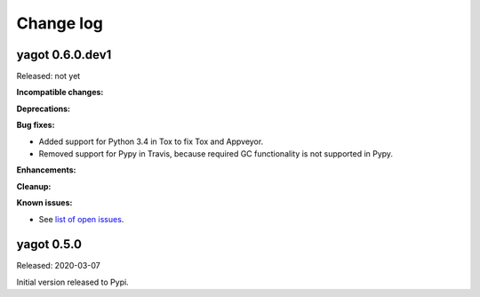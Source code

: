 
.. _`Change log`:

Change log
==========


yagot 0.6.0.dev1
----------------

Released: not yet

**Incompatible changes:**

**Deprecations:**

**Bug fixes:**

* Added support for Python 3.4 in Tox to fix Tox and Appveyor.

* Removed support for Pypy in Travis, because required GC functionality
  is not supported in Pypy.

**Enhancements:**

**Cleanup:**

**Known issues:**

* See `list of open issues`_.

.. _`list of open issues`: https://github.com/andy-maier/python-yagot/issues


yagot 0.5.0
-----------

Released: 2020-03-07

Initial version released to Pypi.
